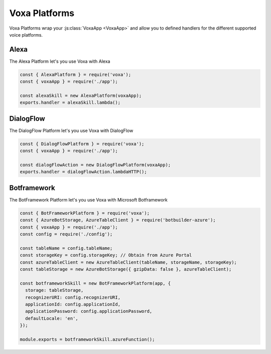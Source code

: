 .. _voxa-platforms:


Voxa Platforms
==================

Voxa Platforms wrap your :js:class:`VoxaApp <VoxaApp>` and allow you to defined handlers for the different supported voice platforms.


.. js:class:: VoxaPlatform(voxaApp, config)

  :param VoxaApp voxaApp: The app
  :param config: The config


  .. js:method:: lambda()


    :returns: A lambda handler that will call the :js:func:`app.execute <VoxaApp.execute>` method

    .. code-block:: javascript

        exports.handler = alexaSkill.lambda();

  .. js:method:: lambdaHTTP()


    :returns: A lambda handler to use as an AWS API Gateway ProxyEvent handler that will call the :js:func:`app.execute <VoxaApp.execute>` method

    .. code-block:: javascript

        exports.handler = dialogFlowAction.lambdaHTTP();

  .. js:method:: azureFunction()


    :returns: An azure function handler

    .. code-block:: javascript

        module.exports = cortanaSkill.azureFunction();




.. _alexa-platform:

Alexa
-------

The Alexa Platform let's you use Voxa with Alexa

.. code-block:: javascript

  const { AlexaPlatform } = require('voxa');
  const { voxaApp } = require('./app');

  const alexaSkill = new AlexaPlatform(voxaApp);
  exports.handler = alexaSkill.lambda();



.. _dialogflow-platform:

DialogFlow
-------------

The DialogFlow Platform let's you use Voxa with DialogFlow

.. code-block:: javascript

  const { DialogFlowPlatform } = require('voxa');
  const { voxaApp } = require('./app');

  const dialogFlowAction = new DialogFlowPlatform(voxaApp);
  exports.handler = dialogFlowAction.lambdaHTTP();


.. _botframework-platform:

Botframework
------------------

The BotFramework Platform let's you use Voxa with Microsoft Botframework

.. code-block:: javascript

  const { BotFrameworkPlatform } = require('voxa');
  const { AzureBotStorage, AzureTableClient } = require('botbuilder-azure');
  const { voxaApp } = require('./app');
  const config = require('./config');

  const tableName = config.tableName;
  const storageKey = config.storageKey; // Obtain from Azure Portal
  const azureTableClient = new AzureTableClient(tableName, storageName, storageKey);
  const tableStorage = new AzureBotStorage({ gzipData: false }, azureTableClient);

  const botframeworkSkill = new BotFrameworkPlatform(app, {
    storage: tableStorage,
    recognizerURI: config.recognizerURI,
    applicationId: config.applicationId,
    applicationPassword: config.applicationPassword,
    defaultLocale: 'en',
  });

  module.exports = botframeworkSkill.azureFunction();
